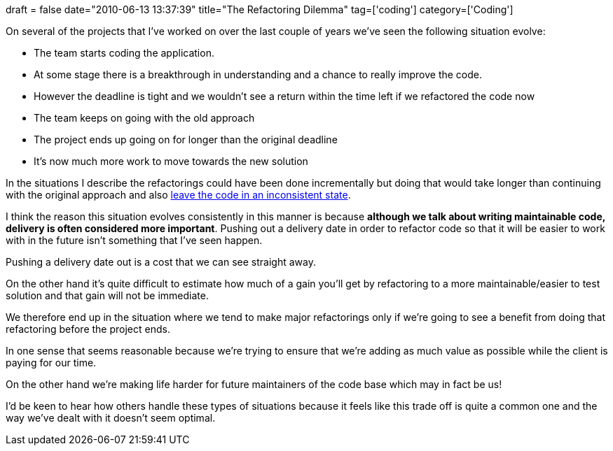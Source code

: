 +++
draft = false
date="2010-06-13 13:37:39"
title="The Refactoring Dilemma"
tag=['coding']
category=['Coding']
+++

On several of the projects that I've worked on over the last couple of years we've seen the following situation evolve:

* The team starts coding the application.
* At some stage there is a breakthrough in understanding and a chance to really improve the code.
* However the deadline is tight and we wouldn't see a return within the time left if we refactored the code now
* The team keeps on going with the old approach
* The project ends up going on for longer than the original deadline
* It's now much more work to move towards the new solution

In the situations I describe the refactorings could have been done incrementally but doing that would take longer than continuing with the original approach and also http://www.markhneedham.com/blog/2010/05/05/consistency-in-the-code-base-and-incremental-refactoring/[leave the code in an inconsistent state].

I think the reason this situation evolves consistently in this manner is because *although we talk about writing maintainable code, delivery is often considered more important*. Pushing out a delivery date in order to refactor code so that it will be easier to work with in the future isn't something that I've seen happen.

Pushing a delivery date out is a cost that we can see straight away.

On the other hand it's quite difficult to estimate how much of a gain you'll get by refactoring to a more maintainable/easier to test solution and that gain will not be immediate.

We therefore end up in the situation where we tend to make major refactorings only if we're going to see a benefit from doing that refactoring before the project ends.

In one sense that seems reasonable because we're trying to ensure that we're adding as much value as possible while the client is paying for our time.

On the other hand we're making life harder for future maintainers of the code base which may in fact be us!

I'd be keen to hear how others handle these types of situations because it feels like this trade off is quite a common one and the way we've dealt with it doesn't seem optimal.
